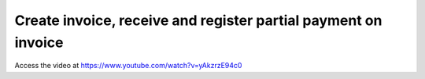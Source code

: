 .. _partialpayment:

===============================================================
Create invoice, receive and register partial payment on invoice
===============================================================
Access the video at https://www.youtube.com/watch?v=yAkzrzE94c0

.. youtube:: yAkzrzE94c0
    :width: 700
    :height: 394